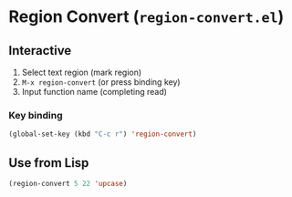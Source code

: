 * Region Convert (=region-convert.el=)
#+BEGIN_HTML
<a href="https://melpa.org/#/region-convert"><img alt="MELPA: region-convert" src="https://melpa.org/packages/region-convert-badge.svg"></a>
<a href="https://stable.melpa.org/#/region-convert"><img alt="MELPA stable: region-convert" src="https://stable.melpa.org/packages/region-convert-badge.svg"></a>
#+END_HTML
[[file:demo-region-convert.gif]]
** Interactive

  1. Select text region (mark region)
  2. =M-x region-convert= (or press binding key)
  3. Input function name (completing read)

*** Key binding

#+BEGIN_SRC emacs-lisp
(global-set-key (kbd "C-c r") 'region-convert)
#+END_SRC

** Use from Lisp

#+BEGIN_SRC emacs-lisp
(region-convert 5 22 'upcase)
#+END_SRC
